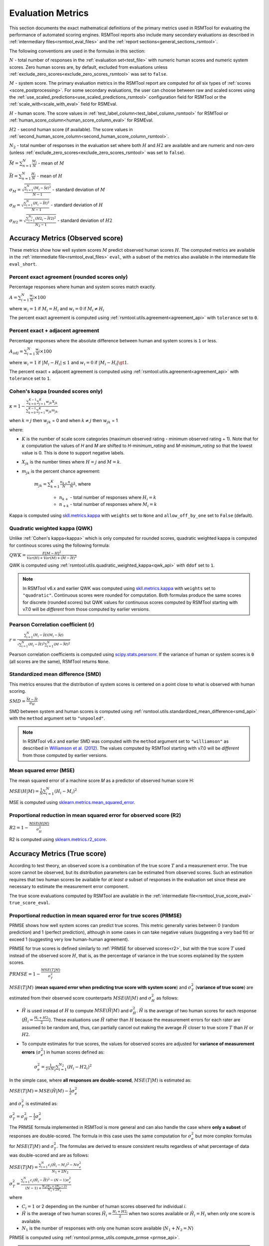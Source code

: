 .. _evaluation:

Evaluation Metrics
""""""""""""""""""

This section documents the exact mathematical definitions of the primary metrics used in RSMTool for evaluating the performance of automated scoring engines. RSMTool reports also include many secondary evaluations as described in :ref:`intermediary files<rsmtool_eval_files>` and the :ref:`report sections<general_sections_rsmtool>`.
 
The following conventions are used in the formulas in this section:

:math:`N` - total number of responses in the :ref:`evaluation set<test_file>` with numeric human scores and numeric system scores. Zero human scores are, by default, excluded from evaluations unless :ref:`exclude_zero_scores<exclude_zero_scores_rsmtool>` was set to ``false``.

:math:`M` - system score. The primary evaluation metrics in the RSMTool report are computed for *all* six types of :ref:`scores <score_postprocessing>`. For some secondary evaluations, the user can choose between raw and scaled scores using the :ref:`use_scaled_predictions<use_scaled_predictions_rsmtool>` configuration field for RSMTool or the :ref:`scale_with<scale_with_eval>` field for RSMEval.

:math:`H` - human score. The score values in :ref:`test_label_column<test_label_column_rsmtool>` for RSMTool or :ref:`human_score_column<human_score_column_eval>` for RSMEval.

.. _h2:

:math:`H2` - second human score (if available). The score values in :ref:`second_human_score_column<second_human_score_column_rsmtool>`.

:math:`N_2` - total number of responses in the evaluation set where both :math:`H` and :math:`H2` are available and are numeric and non-zero (unless :ref:`exclude_zero_scores<exclude_zero_scores_rsmtool>` was set to ``false``).

:math:`\bar{M} = \sum_{n=1}^{N}{\frac{M_i}{N}}` - mean of :math:`M`

:math:`\bar{H} = \sum_{n=1}^{N}{\frac{H_i}{N}}` - mean of :math:`H`

:math:`\sigma_M = \sqrt{\frac{\sum_{i=1}^{N}{(M_i-\bar{M})^2}}{N-1}}` - standard deviation of :math:`M`

:math:`\sigma_H = \sqrt{\frac{\sum_{i=1}^{N}{(H_i-\bar{H})^2}}{N-1}}` - standard deviation of :math:`H`

:math:`\sigma_{H2} = \sqrt{\frac{\sum_{i=1}^{N_2}{(H2_i-\bar{H2})^2}}{N_2-1}}` - standard deviation of :math:`H2`


.. _observed_score_evaluation:

Accuracy Metrics (Observed score)
~~~~~~~~~~~~~~~~~~~~~~~~~~~~~~~~~

These metrics show how well system scores :math:`M` predict observed human scores :math:`H`. The computed metrics are available in the :ref:`intermediate file<rsmtool_eval_files>` ``eval``, with a subset of the metrics also available in the intermediate file ``eval_short``. 

.. _exact_agreement:

Percent exact agreement (rounded scores only)
+++++++++++++++++++++++++++++++++++++++++++++

Percentage responses where human and system scores match exactly. 

:math:`A = \sum_{i=1}^{N}\frac{w_i}{N} \times 100`

where :math:`w_i=1` if :math:`M_i = H_i` and :math:`w_i=0` if  :math:`M_i \neq H_i`

The percent exact agreement is computed using :ref:`rsmtool.utils.agreement<agreement_api>` with ``tolerance`` set to ``0``.


.. _adjacent_agreement:

Percent exact + adjacent agreement
++++++++++++++++++++++++++++++++++

Percentage responses where the absolute difference between human and system scores is ``1`` or less.

:math:`A_{adj} = \sum_{i=1}^{N}\frac{w_i}{N} \times 100`

where :math:`w_i=1` if :math:`|M_i-H_i| \leq 1` and :math:`w_i=0` if  :math:`|M_i-H_i| \gt 1`.

The percent exact + adjacent agreement is computed using :ref:`rsmtool.utils.agreement<agreement_api>` with ``tolerance`` set to ``1``.


.. _kappa: 

Cohen's kappa (rounded scores only)
+++++++++++++++++++++++++++++++++++

:math:`\kappa=1-\frac{\sum_{k=0}^{K-1}{}\sum_{j=1}^{K}{w_{jk}X_{jk}}}{\sum_{k=0}^{K-1}{}\sum_{j=1}^{K}{w_{jk}m_{jk}}}`

when :math:`k=j` then :math:`w_{jk}` = 0 and
when :math:`k \neq j` then :math:`w_{jk}` = 1

where:

- :math:`K` is the number of scale score categories (maximum observed rating - minimum observed rating + 1). Note that for :math:`\kappa` computation the values of `H` and `M` are shifted to `H-minimum_rating` and `M-minimum_rating` so that the lowest value is 0. This is done to support negative labels.

- :math:`X_{jk}` is the number times where :math:`H=j` and :math:`M=k`. 

- :math:`m_{jk}` is the percent chance agreement:

    :math:`m_{jk} = \sum_{k=1}^{K}{\frac{n_{k+}}{N}\frac{n_{+k}}{N}}`, where

        * :math:`n_{k+}` - total number of responses where :math:`H_i=k` 

        * :math:`n_{+k}` - total number of responses where :math:`M_i=k` 

Kappa is computed using `skll.metrics.kappa <https://skll.readthedocs.io/en/latest/api/skll.html#from-metrics-module>`_ with ``weights`` set to ``None`` and ``allow_off_by_one`` set to ``False`` (default).


.. _qwk:

Quadratic weighted kappa (QWK)
++++++++++++++++++++++++++++++


Unlike :ref:`Cohen's kappa<kappa>` which is only computed for rounded scores, quadratic weighted kappa is computed for continous scores using the following formula: 


:math:`QWK=\frac{E[M-H]^2}{Var(H)+Var(M)+(\bar{M}-\bar{H})^2}`

QWK is computed using :ref:`rsmtool.utils.quadratic_weighted_kappa<qwk_api>` with ``ddof`` set to ``1``.

.. note::

	In RSMTool v6.x and earlier QWK was computed using `skll.metrics.kappa <https://skll.readthedocs.io/en/latest/api/skll.html#from-metrics-module>`_ with ``weights`` set to ``"quadratic"``. Continuous scores were rounded for computation. Both formulas produce the same scores for discrete (rounded scores) but QWK values for continuous scores computed by RSMTool starting with v7.0 will be *different* from those computed by earlier versions.


.. _r: 

Pearson Correlation coefficient (r)
++++++++++++++++++++++++++++++++++++

:math:`r=\frac{\sum_{i=1}^{N}{(H_i-\bar{H})(M_i-\bar{M})}}{\sqrt{\sum_{i=1}^{N}{(H_i-\bar{H})^2} \sum_{i=1}^{N}{(M-\bar{M})^2}}}`

Pearson correlation coefficients is computed using `scipy.stats.pearsonr <https://docs.scipy.org/doc/scipy/reference/generated/scipy.stats.pearsonr.html>`_. If the variance of human or system scores is ``0`` (all scores are the same), RSMTool returns ``None``.


.. _smd:

Standardized mean difference (SMD)
++++++++++++++++++++++++++++++++++

This metrics ensures that the distribution of system scores is centered on a point close to what is observed with human scoring.

:math:`SMD = \frac{\bar{M}-\bar{H}}{\sigma_H}`

SMD between system and human scores is computed using :ref:`rsmtool.utils.standardized_mean_difference<smd_api>` with the ``method`` argument set to ``"unpooled"``.

.. note::

	In RSMTool v6.x and earlier SMD was computed with the ``method`` argument set to ``"williamson"`` as described in `Williamson et al. (2012) <https://onlinelibrary.wiley.com/doi/full/10.1111/j.1745-3992.2011.00223.x>`_.  The values computed by RSMTool starting with v7.0 will be *different* from those computed by earlier versions.


.. _mse:

Mean squared error (MSE)
++++++++++++++++++++++++

The mean squared error of a machine score 𝑀 as a predictor of observed human score H:

:math:`MSE(H|M) = \frac{1}{N}\sum_{i=1}^{N}{(H_{i}-M_{i})^2}`

MSE is computed using `sklearn.metrics.mean_squared_error <https://scikit-learn.org/stable/modules/generated/sklearn.metrics.mean_squared_error.html>`_.

.. _r2:

Proportional reduction in mean squared error for observed score (R2)
++++++++++++++++++++++++++++++++++++++++++++++++++++++++++++++++++++

:math:`R2=1-\frac{MSE(H|M)}{\sigma_H^2}`

R2 is computed using `sklearn.metrics.r2_score <https://scikit-learn.org/stable/modules/generated/sklearn.metrics.r2_score.html>`_.

.. _true_score_evaluation:

Accuracy Metrics (True score)
~~~~~~~~~~~~~~~~~~~~~~~~~~~~~

According to test theory, an observed score is a combination of the true score :math:`T` and a measurement error. The true score cannot be observed, but its distribution parameters can be estimated from observed scores. Such an estimation requires that two human scores be available for *at least a* subset of responses in the evaluation set since these are necessary to estimate the measurement error component.

The true score evaluations computed by RSMTool are available in the :ref:`intermediate file<rsmtool_true_score_eval>` ``true_score_eval``. 

Proportional reduction in mean squared error for true scores (PRMSE)
++++++++++++++++++++++++++++++++++++++++++++++++++++++++++++++++++++

PRMSE shows how well system scores can predict true scores. This metric generally varies between 0 (random prediction) and 1 (perfect prediction), although in some cases in can take negative values (suggesting a very bad fit) or exceed 1 (suggesting very low human-human agreement). 

PRMSE for true scores is defined similarly to :ref:`PRMSE for observed scores<r2>`, but with the true score :math:`T` used instead of the observed score :math:`H`, that is, as the percentage of variance in the true scores explained by the system scores. 

:math:`PRMSE=1-\frac{MSE(T|M)}{\sigma_T^2}`

:math:`MSE(T|M)` (**mean squared error when predicting true score with system score**) and :math:`\sigma_T^2` (**variance of true score**) are estimated from their observed score counterparts :math:`MSE(H|M)` and :math:`\sigma_H^2` as follows:

- :math:`\hat{H}` is used instead of :math:`H` to compute :math:`MSE(\hat{H}|M)` and :math:`\sigma_{\hat{H}}^2`. :math:`\hat{H}` is the average of two human scores for each response (:math:`\hat{H_i} = \frac{{H_i}+{H2_i}}{2}`). These evaluations use :math:`\hat{H}` rather than :math:`H` because the measurement errors for each rater are assumed to be random and, thus, can partially cancel out making the average :math:`\hat{H}` closer to true score :math:`T` than :math:`H` or :math:`H2`. 

- To compute estimates for true scores, the values for observed scores are adjusted for **variance of measurement errors** (:math:`\sigma_{e}^2`) in human scores defined as:

        :math:`\sigma_{e}^2 = \frac{1}{2 \times N_2}\sum_{i=1}^{N_2}{(H_{i} - H2_{i})^2}`

In the simple case, where **all responses are double-scored**, :math:`MSE(T|M)` is estimated as:

:math:`MSE(T|M) = MSE(\hat{H}|M)-\frac{1}{2}\sigma_{e}^2`

and :math:`\sigma_T^2` is estimated as: 

:math:`\sigma_T^2 = \sigma_{\hat{H}}^2 - \frac{1}{2}\sigma_{e}^2`

The PRMSE formula implemented in RSMTool is more general and can also handle the case where **only a subset** of responses are double-scored. The formula in this case uses the same computation for :math:`\sigma_{e}^2` but more complex formulas for :math:`MSE(T|M)` and :math:`\sigma_T^2`. The formulas are derived to ensure consistent results regardless of what percentage of data was double-scored and are as follows:


:math:`MSE(T|M) = \frac{\sum_{i=1}^{N}{c_i(\hat{H_i} - M_i)^2} - N\sigma_{e}^2}{N_1+2N_2}`

:math:`\sigma_T^2=\frac{\sum_{i=1}^{N}{c_i(\hat{H}_i - \bar{\hat{H}})^2}-(N-1)\sigma_{e}^2}{(N-1) + \frac{N_2(N_1+2N_2-2)}{N_1+2N_2}}`

where 

* :math:`C_i=1` or 2 depending on the number of human scores observed for individual 𝑖.

* :math:`\hat{H}` is the average of two human scores :math:`\hat{H_i} = \frac{{H_i}+{H2_i}}{2}` when two scores available or :math:`\hat{H_i} = H_i` when only one score is available. 

* :math:`N_1` is the number of responses with only one human score available (:math:`N_1+N_2=N`)

PRMSE is computed using :ref:`rsmtool.prmse_utils.compute_prmse <prmse_api>`.

.. note::

	The PRMSE formula assigns higher weight to discrepancies between system scores and human scores when human score is the average of two human scores than when the human score is based on a single score.


Fairness
~~~~~~~~

Fairness of automated scores is an important component of RSMTool evaluations (see `Madnani et al, 2017 <https://www.aclweb.org/anthology/papers/W/W17/W17-1605/>`_).

When defining an experiment, the RSMTool user has the option of specifying which subgroups should be considered for such evaluations using :ref:`subgroups<subgroups_rsmtool>` field. These subgroups are then used in all fairness evaluations. 

All fairness evaluations are conducted on the evaluation set. The metrics are only computed for either `raw_trim` or `scale_trim` scores (see :ref:`score postprocessing<score_postprocessing>` for further details) depending on the value of :ref:`use_scaled_predictions<use_scaled_predictions_rsmtool>` in RSMTool or the value of :ref:`scale_with<scale_with_eval>` in RSMEval. 

.. _dsm:

Differences between standardized means for subgroups (DSM)
++++++++++++++++++++++++++++++++++++++++++++++++++++++++++

This is a standard evaluation used for evaluating subgroup differences. The metrics are available in the :ref:`intermediate files<rsmtool_eval_files>` ``eval_by_<SUBGROUP>``.

DSM is computed as follows:

1. For each group, get the *z*-score for each response :math:i, using the :math:`\bar{H}`, :math:`\bar{M}`, :math:`\sigma_H`, and :math:`\sigma_S` for system and human scores for the whole evaluation set:

        :math:`z_{H_{i}} = \frac{H_i - \bar{H}}{\sigma_H}`

        :math:`z_{M_{i}} = \frac{M_i - \bar{M}}{\sigma_M}`


2. For each response :math:i, calculate the difference between machine and human scores: :math:`z_{M_{i}} - z_{H_{i}}`

3. Calculate the mean of the difference :math:`z_{M_{i}} - z_{H_{i}}` by subgroup of interest. 

DSM is computed using :ref:`rsmtool.utils.difference_of_standardized_means<dsm_api>` with:

 ``population_y_true_observe_mn`` = :math:`\bar{H}` for the whole evaluation set

 ``population_y_pred_mn`` = :math:`\bar{M}` for the whole evaluation set

 ``population_y_true_observed_sd`` = :math:`\sigma_H` for the whole evaluation set

 ``population_y_pred_sd`` = :math:`\sigma_M` for the whole evaluation set

 .. note::

	In RSMTool v6.x and earlier, subgroup differences were computed using :ref:`standardized mean difference <SMD>` with the ``method`` argument set to ``"williamson"``. Since the differences computed in this manner were very sensitive to score distributions, RSMTool no longer uses this function to compute subgroup differences starting with v7.0.


.. _fairness_extra: 

Additional fairness evaluations
+++++++++++++++++++++++++++++++

Starting with v7.0, RSMTool includes additional fairness analyses suggested in `Loukina, Madnani, & Zechner, 2019 <https://aclweb.org/anthology/papers/W/W19/W19-4401/>`_. The computed metrics from these analyses are available in :ref:`intermediate files<rsmtool_fairness_eval>` ``fairness_metrics_by_<SUBGROUP>``.

These include: 

- Overall score accuracy: percentage of variance in squared error :math:`(M-H)^2` explained by subgroup membership

- Overall score difference: percentage of variance in absolute error :math:`(M-H)` explained by subgroup membership

- Conditional score difference: percentage of variance in absolute error :math:`(M-H)` explained by subgroup membership when controlling for human score

Please refer to the paper for full descriptions of these metrics. 

The fairness metrics are computed using :ref:`rsmtool.fairness_utils.get_fairness_analyses<fairness_api>`.

.. _consistency_metrics:

Human-human agreement
~~~~~~~~~~~~~~~~~~~~~~

If scores from a second human (:ref:`H2<h2>`) are available, RSMTool computes the following additional metrics for human-human agreement using only the :math:`N_2` responses, including only responses that contain numeric values for both the :math:`H` and :math:`H2` columns.

The computed metrics are available in the :ref:`intermediate file<rsmtool_consistency_files>` ``consistency``.

Percent exact agreement
+++++++++++++++++++++++

Same as :ref:`percent exact agreement for observed scores<exact_agreement>` but substituting :math:`H2` for :math:`M`.

Percent exact + ajdacent agreement
++++++++++++++++++++++++++++++++++

Same as :ref:`percent adjacent agreement for observed scores<exact_agreement>` but substituting :math:`H2` for :math:`M` and :math:`N_2` for :math:`N`.


Cohen's kappa
+++++++++++++

Same as :ref:`Cohen's kappa for observed scores<kappa>` but substituting :math:`H2` for :math:`M` and :math:`N_2` for :math:`N`.


Quadratic weighted kappa (QWK)
++++++++++++++++++++++++++++++

Same as :ref:`QWK for observed scores<qwk>` but substituting :math:`H2` for :math:`M` and :math:`N_2` for :math:`N`.


Pearson Correlation coefficient (r)
++++++++++++++++++++++++++++++++++++

Same as :ref:`r for observed scores<r>` but substituting :math:`H2` for :math:`M` and :math:`N_2` for :math:`N`.


Standardized mean difference (SMD)
++++++++++++++++++++++++++++++++++

:math:`SMD = \frac{\bar{H2}-\bar{H1}}{ \sqrt{\frac{\sigma_{H}^2 + \sigma_{H2}^2}{2}}}`

Unlike :ref:`SMD for human-system scores<smd>`, the denominator in this case is the "pooled" standard deviation of :math:`H1` and :math:`H2`.


Therefore, SMD between two human scores is computed using :ref:`rsmtool.utils.standardized_mean_difference<smd_api>` with the ``method`` argument set to ``"pooled"``.

.. note::

	In RSMTool v6.x and earlier, SMD was computed with the ``method`` argument set to ``"williamson"`` as described in `Williamson et al. (2012) <https://onlinelibrary.wiley.com/doi/full/10.1111/j.1745-3992.2011.00223.x>`_.  Starting with v7.0, the values computed by RSMTool will be *different* from those computed by earlier versions.



